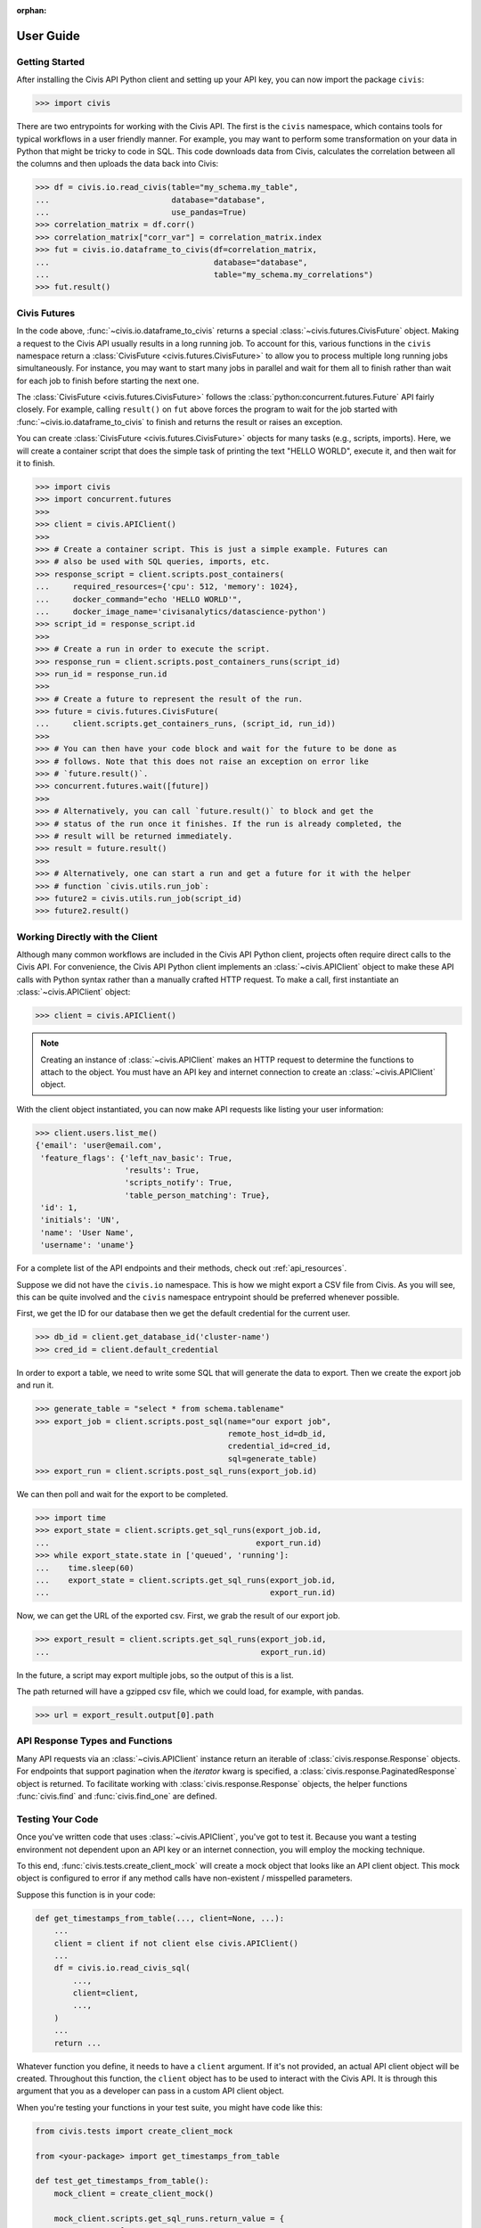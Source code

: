 :orphan:

.. _user_guide:

User Guide
##########

Getting Started
===============

After installing the Civis API Python client and setting up your API key, you
can now import the package ``civis``:

.. code-block:: python

   >>> import civis

There are two entrypoints for working with the Civis API. The first is
the ``civis`` namespace, which contains tools for typical workflows in a user
friendly manner. For example, you may want to perform some transformation on
your data in Python that might be tricky to code in SQL. This code downloads
data from Civis, calculates the correlation between all the columns and then
uploads the data back into Civis:

.. code-block:: python

   >>> df = civis.io.read_civis(table="my_schema.my_table",
   ...                          database="database",
   ...                          use_pandas=True)
   >>> correlation_matrix = df.corr()
   >>> correlation_matrix["corr_var"] = correlation_matrix.index
   >>> fut = civis.io.dataframe_to_civis(df=correlation_matrix,
   ...                                   database="database",
   ...                                   table="my_schema.my_correlations")
   >>> fut.result()


Civis Futures
=============

In the code above, :func:`~civis.io.dataframe_to_civis` returns a special
:class:`~civis.futures.CivisFuture` object. Making a request to the Civis
API usually results in a long running job. To account for this, various
functions in the ``civis`` namespace return a
:class:`CivisFuture <civis.futures.CivisFuture>` to allow you to
process multiple long running jobs simultaneously. For instance, you may
want to start many jobs in parallel and wait for them all to finish rather
than wait for each job to finish before starting the next one.

The :class:`CivisFuture <civis.futures.CivisFuture>` follows the
:class:`python:concurrent.futures.Future` API fairly closely. For example,
calling ``result()`` on ``fut`` above forces the program to wait for the
job started with :func:`~civis.io.dataframe_to_civis` to finish and
returns the result or raises an exception.

You can create :class:`CivisFuture <civis.futures.CivisFuture>` objects for
many tasks (e.g., scripts, imports).  Here, we will create a container
script that does the simple task of printing the text "HELLO WORLD", execute
it, and then wait for it to finish.

.. code-block:: python

   >>> import civis
   >>> import concurrent.futures
   >>>
   >>> client = civis.APIClient()
   >>>
   >>> # Create a container script. This is just a simple example. Futures can
   >>> # also be used with SQL queries, imports, etc.
   >>> response_script = client.scripts.post_containers(
   ...     required_resources={'cpu': 512, 'memory': 1024},
   ...     docker_command="echo 'HELLO WORLD'",
   ...     docker_image_name='civisanalytics/datascience-python')
   >>> script_id = response_script.id
   >>>
   >>> # Create a run in order to execute the script.
   >>> response_run = client.scripts.post_containers_runs(script_id)
   >>> run_id = response_run.id
   >>>
   >>> # Create a future to represent the result of the run.
   >>> future = civis.futures.CivisFuture(
   ...     client.scripts.get_containers_runs, (script_id, run_id))
   >>>
   >>> # You can then have your code block and wait for the future to be done as
   >>> # follows. Note that this does not raise an exception on error like
   >>> # `future.result()`.
   >>> concurrent.futures.wait([future])
   >>>
   >>> # Alternatively, you can call `future.result()` to block and get the
   >>> # status of the run once it finishes. If the run is already completed, the
   >>> # result will be returned immediately.
   >>> result = future.result()
   >>>
   >>> # Alternatively, one can start a run and get a future for it with the helper
   >>> # function `civis.utils.run_job`:
   >>> future2 = civis.utils.run_job(script_id)
   >>> future2.result()

Working Directly with the Client
================================

Although many common workflows are included in the Civis API Python client,
projects often require direct calls to the Civis API. For convenience,
the Civis API Python client implements an :class:`~civis.APIClient` object
to make these API calls with Python syntax rather than a manually crafted HTTP
request. To make a call, first instantiate an :class:`~civis.APIClient` object:

.. code-block:: python

   >>> client = civis.APIClient()

.. note::

   Creating an instance of :class:`~civis.APIClient` makes an HTTP request to
   determine the functions to attach to the object.  You must have an
   API key and internet connection to create an :class:`~civis.APIClient`
   object.

With the client object instantiated, you can now make API requests like listing
your user information:

.. code:: python

   >>> client.users.list_me()
   {'email': 'user@email.com',
    'feature_flags': {'left_nav_basic': True,
                      'results': True,
                      'scripts_notify': True,
                      'table_person_matching': True},
    'id': 1,
    'initials': 'UN',
    'name': 'User Name',
    'username': 'uname'}

For a complete list of the API endpoints and their methods,
check out :ref:`api_resources`.

Suppose we did not have the ``civis.io`` namespace. This is how we might export
a CSV file from Civis. As you will see, this can be quite involved and the
``civis`` namespace entrypoint should be preferred whenever possible.

First, we get the ID for our database then we get the default credential for
the current user.

.. code:: python

   >>> db_id = client.get_database_id('cluster-name')
   >>> cred_id = client.default_credential

In order to export a table, we need to write some SQL that will generate the
data to export. Then we create the export job and run it.

.. code:: python

   >>> generate_table = "select * from schema.tablename"
   >>> export_job = client.scripts.post_sql(name="our export job",
                                            remote_host_id=db_id,
                                            credential_id=cred_id,
                                            sql=generate_table)
   >>> export_run = client.scripts.post_sql_runs(export_job.id)

We can then poll and wait for the export to be completed.

.. code:: python

   >>> import time
   >>> export_state = client.scripts.get_sql_runs(export_job.id,
   ...                                            export_run.id)
   >>> while export_state.state in ['queued', 'running']:
   ...    time.sleep(60)
   ...    export_state = client.scripts.get_sql_runs(export_job.id,
   ...                                               export_run.id)

Now, we can get the URL of the exported csv. First, we grab the result of our
export job.

.. code:: python

   >>> export_result = client.scripts.get_sql_runs(export_job.id,
   ...                                             export_run.id)

In the future, a script may export multiple jobs, so the output of this is a
list.

The path returned will have a gzipped csv file, which we could load, for
example, with pandas.

.. code:: python

   >>> url = export_result.output[0].path


API Response Types and Functions
================================

Many API requests via an :class:`~civis.APIClient` instance return an iterable
of :class:`civis.response.Response` objects.
For endpoints that support pagination when the `iterator` kwarg is specified,
a :class:`civis.response.PaginatedResponse` object is returned.
To facilitate working with :class:`civis.response.Response` objects,
the helper functions :func:`civis.find` and :func:`civis.find_one` are defined.


Testing Your Code
================================

Once you've written code that uses :class:`~civis.APIClient`,
you've got to test it. Because you want a testing environment
not dependent upon an API key or an internet connection, you will
employ the mocking technique.

To this end, :func:`civis.tests.create_client_mock` will
create a mock object that looks like an API client object.
This mock object is configured to error if any method calls
have non-existent /
misspelled parameters.

Suppose this function is in your code:

.. code:: python

    def get_timestamps_from_table(..., client=None, ...):
        ...
        client = client if not client else civis.APIClient()
        ...
        df = civis.io.read_civis_sql(
            ...,
            client=client,
            ...,
        )
        ...
        return ...

Whatever function you define, it needs to have a ``client`` argument.
If it's not provided, an actual API client object will be created.
Throughout this function, the ``client`` object
has to be used to interact with the Civis API.
It is through this argument that you as a developer can pass in
a custom API client object.


When you're testing your functions in your test suite,
you might have code like this:

.. code:: python

    from civis.tests import create_client_mock

    from <your-package> import get_timestamps_from_table

    def test_get_timestamps_from_table():
        mock_client = create_client_mock()

        mock_client.scripts.get_sql_runs.return_value = {
            "output": [
                {
                    "path": ...
                    "file_id": ...
                }
            ]
        }
        actual_timestamps = get_timestamps_from_table(
            ...
            client=mock_client,
            ...
        )

        expected_timestamps = ...

        # Run assertion tests as necessary
        assert actual_timestamps == expected_timestamps

Once you've created a mock client object, you have to define
its behavior based on expected API calls from the function you've defined.
Also, be sure to use ``mock_client`` so you don't actually have to process an actual API call in your test.
